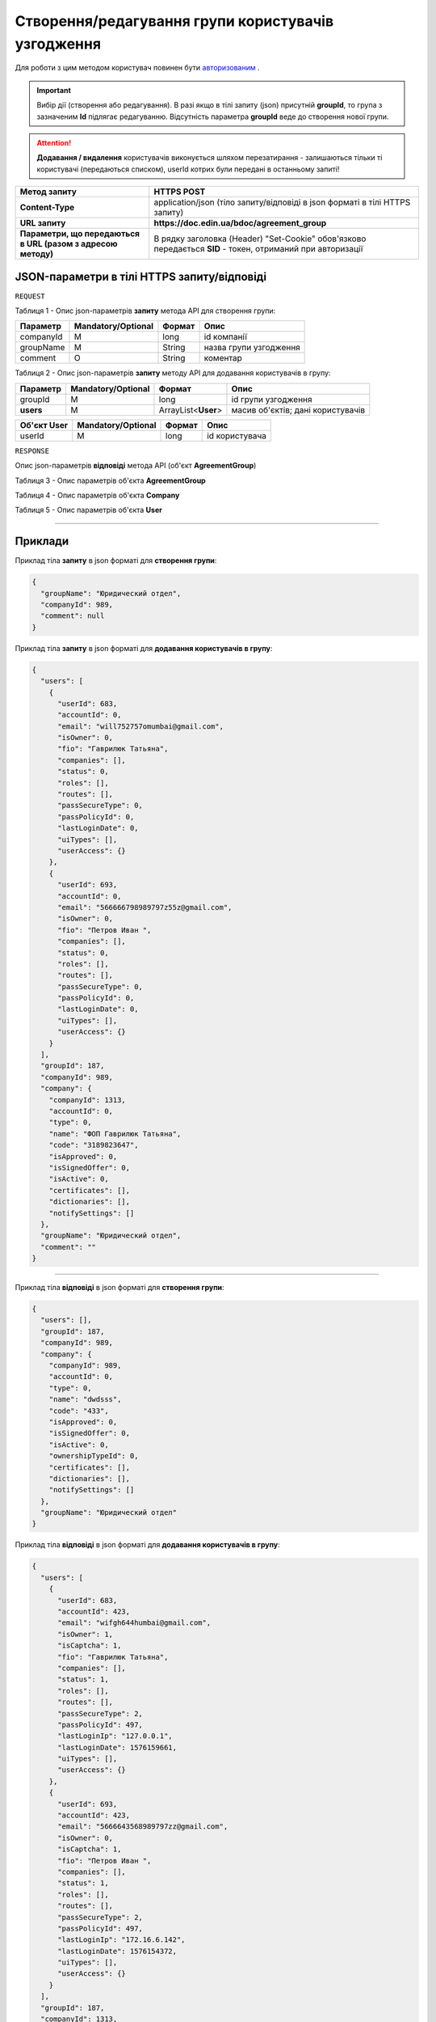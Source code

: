 #############################################################
**Створення/редагування групи користувачів узгодження**
#############################################################

Для роботи з цим методом користувач повинен бути `авторизованим <https://wiki-df-bank.edin.ua/uk/latest/API_DOCflow/Methods/Authorization.html>`__ .

.. important:: 
    Вибір дії (створення або редагування). В разі якщо в тілі запиту (json) присутній **groupId**, то група з зазначеним **Id** підлягає редагуванню. Відсутність параметра **groupId** веде до створення нової групи.

.. attention::
    **Додавання / видалення** користувачів виконується шляхом перезатирання - залишаються тільки ті користувачі (передаються списком), userId котрих були передані в останньому запиті!

+--------------------------------------------------------------+------------------------------------------------------------------------------------------------------------+
|                       **Метод запиту**                       |                                              **HTTPS POST**                                                |
+==============================================================+============================================================================================================+
| **Content-Type**                                             | application/json (тіло запиту/відповіді в json форматі в тілі HTTPS запиту)                                |
+--------------------------------------------------------------+------------------------------------------------------------------------------------------------------------+
| **URL запиту**                                               |   **https://doc.edin.ua/bdoc/agreement_group**                                                             |
+--------------------------------------------------------------+------------------------------------------------------------------------------------------------------------+
| **Параметри, що передаються в URL (разом з адресою методу)** | В рядку заголовка (Header) "Set-Cookie" обов'язково передається **SID** - токен, отриманий при авторизації |
+--------------------------------------------------------------+------------------------------------------------------------------------------------------------------------+

**JSON-параметри в тілі HTTPS запиту/відповіді**
*******************************************************************

``REQUEST``

Таблиця 1 - Опис json-параметрів **запиту** метода API для створення групи:

+-----------+--------------------+--------+------------------------+
| Параметр  | Mandatory/Optional | Формат |          Опис          |
+===========+====================+========+========================+
| companyId | M                  | long   | id компанії            |
+-----------+--------------------+--------+------------------------+
| groupName | M                  | String | назва групи узгодження |
+-----------+--------------------+--------+------------------------+
| comment   | O                  | String | коментар               |
+-----------+--------------------+--------+------------------------+

Таблиця 2 - Опис json-параметрів **запиту** методу API для додавання користувачів в групу:

+-----------+--------------------+---------------------+-----------------------------------+
| Параметр  | Mandatory/Optional |       Формат        |               Опис                |
+===========+====================+=====================+===================================+
| groupId   | M                  | long                | id групи узгодження               |
+-----------+--------------------+---------------------+-----------------------------------+
| **users** | M                  | ArrayList<**User**> | масив об'єктів; дані користувачів |
+-----------+--------------------+---------------------+-----------------------------------+

+-----------------+--------------------+--------+----------------+
| **Об'єкт User** | Mandatory/Optional | Формат |      Опис      |
+=================+====================+========+================+
| userId          | M                  | long   | id користувача |
+-----------------+--------------------+--------+----------------+

``RESPONSE``

Опис json-параметрів **відповіді** метода API (об'єкт **AgreementGroup**)

Таблиця 3 - Опис параметрів об'єкта **AgreementGroup**

.. csv-table:: 
  :file: for_csv/AgreementGroup.csv
  :widths:  1, 12, 41
  :header-rows: 1
  :stub-columns: 0

Таблиця 4 - Опис параметрів об'єкта **Company**

.. csv-table:: 
  :file: for_csv/Company.csv
  :widths:  1, 12, 41
  :header-rows: 1
  :stub-columns: 0

Таблиця 5 - Опис параметрів об'єкта **User**

.. csv-table:: 
  :file: for_csv/User.csv
  :widths:  1, 12, 41
  :header-rows: 1
  :stub-columns: 0

--------------

**Приклади**
*****************

Приклад тіла **запиту** в json форматі для **створення групи**:

.. code:: ruby

  {
    "groupName": "Юридический отдел",
    "companyId": 989,
    "comment": null
  }

Приклад тіла **запиту** в json форматі для **додавання користувачів в групу**:

.. code:: ruby

  {
    "users": [
      {
        "userId": 683,
        "accountId": 0,
        "email": "will752757omumbai@gmail.com",
        "isOwner": 0,
        "fio": "Гаврилюк Татьяна",
        "companies": [],
        "status": 0,
        "roles": [],
        "routes": [],
        "passSecureType": 0,
        "passPolicyId": 0,
        "lastLoginDate": 0,
        "uiTypes": [],
        "userAccess": {}
      },
      {
        "userId": 693,
        "accountId": 0,
        "email": "566666798989797z55z@gmail.com",
        "isOwner": 0,
        "fio": "Петров Иван ",
        "companies": [],
        "status": 0,
        "roles": [],
        "routes": [],
        "passSecureType": 0,
        "passPolicyId": 0,
        "lastLoginDate": 0,
        "uiTypes": [],
        "userAccess": {}
      }
    ],
    "groupId": 187,
    "companyId": 989,
    "company": {
      "companyId": 1313,
      "accountId": 0,
      "type": 0,
      "name": "ФОП Гаврилюк Татьяна",
      "code": "3189823647",
      "isApproved": 0,
      "isSignedOffer": 0,
      "isActive": 0,
      "certificates": [],
      "dictionaries": [],
      "notifySettings": []
    },
    "groupName": "Юридический отдел",
    "comment": ""
  }
  
--------------

Приклад тіла **відповіді** в json форматі для **створення групи**: 

.. code:: ruby

  {
    "users": [],
    "groupId": 187,
    "companyId": 989,
    "company": {
      "companyId": 989,
      "accountId": 0,
      "type": 0,
      "name": "dwdsss",
      "code": "433",
      "isApproved": 0,
      "isSignedOffer": 0,
      "isActive": 0,
      "ownershipTypeId": 0,
      "certificates": [],
      "dictionaries": [],
      "notifySettings": []
    },
    "groupName": "Юридический отдел"
  }

Приклад тіла **відповіді** в json форматі для **додавання користувачів в групу**: 

.. code:: ruby

  {
    "users": [
      {
        "userId": 683,
        "accountId": 423,
        "email": "wifgh644humbai@gmail.com",
        "isOwner": 1,
        "isCaptcha": 1,
        "fio": "Гаврилюк Татьяна",
        "companies": [],
        "status": 1,
        "roles": [],
        "routes": [],
        "passSecureType": 2,
        "passPolicyId": 497,
        "lastLoginIp": "127.0.0.1",
        "lastLoginDate": 1576159661,
        "uiTypes": [],
        "userAccess": {}
      },
      {
        "userId": 693,
        "accountId": 423,
        "email": "5666643568989797zz@gmail.com",
        "isOwner": 0,
        "isCaptcha": 1,
        "fio": "Петров Иван ",
        "companies": [],
        "status": 1,
        "roles": [],
        "routes": [],
        "passSecureType": 2,
        "passPolicyId": 497,
        "lastLoginIp": "172.16.6.142",
        "lastLoginDate": 1576154372,
        "uiTypes": [],
        "userAccess": {}
      }
    ],
    "groupId": 187,
    "companyId": 1313,
    "company": {
      "companyId": 1313,
      "accountId": 0,
      "type": 0,
      "name": "ФОП Гаврилюк Татьяна",
      "code": "3189823647",
      "isApproved": 0,
      "isSignedOffer": 0,
      "isActive": 0,
      "certificates": [],
      "dictionaries": [],
      "notifySettings": []
    },
    "groupName": "Юридический отдел"
  }
